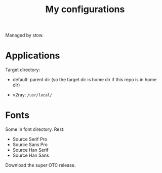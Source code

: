 #+TITLE: My configurations

Managed by stow.

* Applications

Target directory:

- default: parent dir (so the target dir is home dir if this repo is in home dir)

- v2ray: =/usr/local/=

* Fonts
Some in font directory. Rest:
- Source Serif Pro
- Source Sans Pro
- Source Han Serif
- Source Han Sans

Download the super OTC release.
